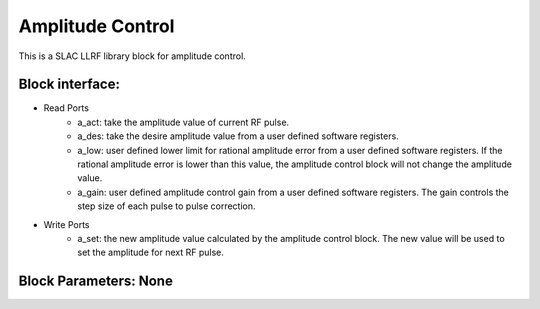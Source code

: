 .. _AmplitudeControl:

===================================
Amplitude Control
===================================

This is a SLAC LLRF library block for amplitude control. 

   .. image:: ../figs/amplitude_control.png
     :width: 200
     :alt: Alternative text

Block interface:
**********


* Read Ports
   * a_act: take the amplitude value of current RF pulse.
   * a_des: take the desire amplitude value from a user defined software registers.
   * a_low: user defined lower limit for rational amplitude error from a user defined software registers. If the rational amplitude error is lower than this value, the amplitude control block will not change the amplitude value.
   * a_gain:  user defined amplitude control gain from a user defined software registers. The gain controls the step size of each pulse to pulse correction.

* Write Ports
   * a_set: the new amplitude value calculated by the amplitude control block. The new value will be used to set the amplitude for next RF pulse.

Block Parameters: None 
**********
